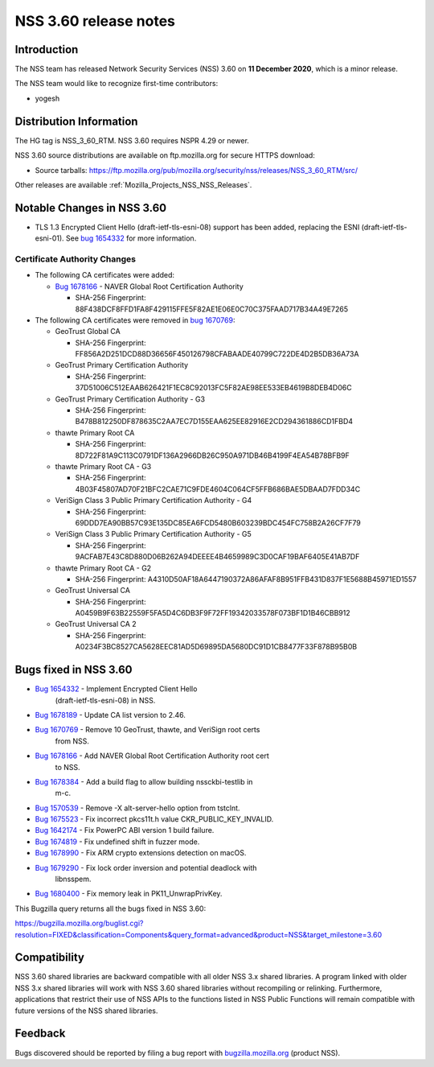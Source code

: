 .. _Mozilla_Projects_NSS_NSS_3_60_release_notes:

======================
NSS 3.60 release notes
======================
.. _Introduction:

Introduction
------------

The NSS team has released Network Security Services (NSS) 3.60 on **11
December 2020**, which is a minor release.

The NSS team would like to recognize first-time contributors:

-  yogesh

.. _Distribution_Information:

Distribution Information
------------------------

The HG tag is NSS_3_60_RTM. NSS 3.60 requires NSPR 4.29 or newer.

NSS 3.60 source distributions are available on ftp.mozilla.org for
secure HTTPS download:

-  Source tarballs:
   https://ftp.mozilla.org/pub/mozilla.org/security/nss/releases/NSS_3_60_RTM/src/

Other releases are available :ref:`Mozilla_Projects_NSS_NSS_Releases`.

.. _Notable_Changes_in_NSS_3.60:

Notable Changes in NSS 3.60
---------------------------

-  TLS 1.3 Encrypted Client Hello (draft-ietf-tls-esni-08) support has
   been added, replacing the ESNI (draft-ietf-tls-esni-01). See `bug
   1654332 <https://bugzilla.mozilla.org/show_bug.cgi?id=1654332>`__ for
   more information.

.. _Certificate_Authority_Changes:

Certificate Authority Changes
~~~~~~~~~~~~~~~~~~~~~~~~~~~~~

-  The following CA certificates were added:

   -  `Bug
      1678166 <https://bugzilla.mozilla.org/show_bug.cgi?id=1678166>`__
      - NAVER Global Root Certification Authority

      -  SHA-256 Fingerprint:
         88F438DCF8FFD1FA8F429115FFE5F82AE1E06E0C70C375FAAD717B34A49E7265

-  The following CA certificates were removed in `bug
   1670769 <https://bugzilla.mozilla.org/show_bug.cgi?id=1670769>`__:

   -  GeoTrust Global CA

      -  SHA-256 Fingerprint:
         FF856A2D251DCD88D36656F450126798CFABAADE40799C722DE4D2B5DB36A73A

   -  GeoTrust Primary Certification Authority

      -  SHA-256 Fingerprint:
         37D51006C512EAAB626421F1EC8C92013FC5F82AE98EE533EB4619B8DEB4D06C

   -  GeoTrust Primary Certification Authority - G3

      -  SHA-256 Fingerprint:
         B478B812250DF878635C2AA7EC7D155EAA625EE82916E2CD294361886CD1FBD4

   -  thawte Primary Root CA

      -  SHA-256 Fingerprint:
         8D722F81A9C113C0791DF136A2966DB26C950A971DB46B4199F4EA54B78BFB9F

   -  thawte Primary Root CA - G3

      -  SHA-256 Fingerprint:
         4B03F45807AD70F21BFC2CAE71C9FDE4604C064CF5FFB686BAE5DBAAD7FDD34C

   -  VeriSign Class 3 Public Primary Certification Authority - G4

      -  SHA-256 Fingerprint:
         69DDD7EA90BB57C93E135DC85EA6FCD5480B603239BDC454FC758B2A26CF7F79

   -  VeriSign Class 3 Public Primary Certification Authority - G5

      -  SHA-256 Fingerprint:
         9ACFAB7E43C8D880D06B262A94DEEEE4B4659989C3D0CAF19BAF6405E41AB7DF

   -  thawte Primary Root CA - G2

      -  SHA-256 Fingerprint:
         A4310D50AF18A6447190372A86AFAF8B951FFB431D837F1E5688B45971ED1557

   -  GeoTrust Universal CA

      -  SHA-256 Fingerprint:
         A0459B9F63B22559F5FA5D4C6DB3F9F72FF19342033578F073BF1D1B46CBB912

   -  GeoTrust Universal CA 2

      -  SHA-256 Fingerprint:
         A0234F3BC8527CA5628EEC81AD5D69895DA5680DC91D1CB8477F33F878B95B0B

.. _Bugs_fixed_in_NSS_3.60:

Bugs fixed in NSS 3.60
----------------------

- `Bug 1654332 <https://bugzilla.mozilla.org/show_bug.cgi?id=1654332>`__ - Implement Encrypted Client Hello
   (draft-ietf-tls-esni-08) in NSS.
- `Bug 1678189 <https://bugzilla.mozilla.org/show_bug.cgi?id=1678189>`__ - Update CA list version to 2.46.
- `Bug 1670769 <https://bugzilla.mozilla.org/show_bug.cgi?id=1670769>`__ - Remove 10 GeoTrust, thawte, and VeriSign root certs
   from NSS.
- `Bug 1678166 <https://bugzilla.mozilla.org/show_bug.cgi?id=1678166>`__ - Add NAVER Global Root Certification Authority root cert
   to NSS.
- `Bug 1678384 <https://bugzilla.mozilla.org/show_bug.cgi?id=1678384>`__ - Add a build flag to allow building nssckbi-testlib in
   m-c.
- `Bug 1570539 <https://bugzilla.mozilla.org/show_bug.cgi?id=1570539>`__ - Remove -X alt-server-hello option from tstclnt.
- `Bug 1675523 <https://bugzilla.mozilla.org/show_bug.cgi?id=1675523>`__ - Fix incorrect pkcs11t.h value CKR_PUBLIC_KEY_INVALID.
- `Bug 1642174 <https://bugzilla.mozilla.org/show_bug.cgi?id=1642174>`__ - Fix PowerPC ABI version 1 build failure.
- `Bug 1674819 <https://bugzilla.mozilla.org/show_bug.cgi?id=1674819>`__ - Fix undefined shift in fuzzer mode.
- `Bug 1678990 <https://bugzilla.mozilla.org/show_bug.cgi?id=1678990>`__ - Fix ARM crypto extensions detection on macOS.
- `Bug 1679290 <https://bugzilla.mozilla.org/show_bug.cgi?id=1679290>`__ - Fix lock order inversion and potential deadlock with
   libnsspem.
- `Bug 1680400 <https://bugzilla.mozilla.org/show_bug.cgi?id=1680400>`__ - Fix memory leak in PK11_UnwrapPrivKey.

This Bugzilla query returns all the bugs fixed in NSS 3.60:

https://bugzilla.mozilla.org/buglist.cgi?resolution=FIXED&classification=Components&query_format=advanced&product=NSS&target_milestone=3.60

.. _Compatibility:

Compatibility
-------------

NSS 3.60 shared libraries are backward compatible with all older NSS 3.x
shared libraries. A program linked with older NSS 3.x shared libraries
will work with NSS 3.60 shared libraries without recompiling or
relinking. Furthermore, applications that restrict their use of NSS APIs
to the functions listed in NSS Public Functions will remain compatible
with future versions of the NSS shared libraries.

.. _Feedback:

Feedback
--------

Bugs discovered should be reported by filing a bug report with
`bugzilla.mozilla.org <https://bugzilla.mozilla.org/enter_bug.cgi?product=NSS>`__
(product NSS).